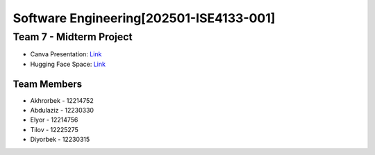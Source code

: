 Software Engineering[202501-ISE4133-001]
=======================================

Team 7 - Midterm Project
------------------------
* Canva Presentation: `Link <https://www.canva.com/design/DAGmGoK2KMo/Sj8LmxBhnr4a6Yq8jJJjrw/view?utm_content=DAGmGoK2KMo&utm_campaign=designshare&utm_medium=link2&utm_source=uniquelinks&utlId=hadf88f8636>`_
* Hugging Face Space: `Link <https://huggingface.co/spaces/Ah707/ChatLM>`_

Team Members
~~~~~~~~~~~

* Akhrorbek - 12214752
* Abdulaziz - 12230330
* Elyor - 12214756
* Tilov - 12225275
* Diyorbek - 12230315